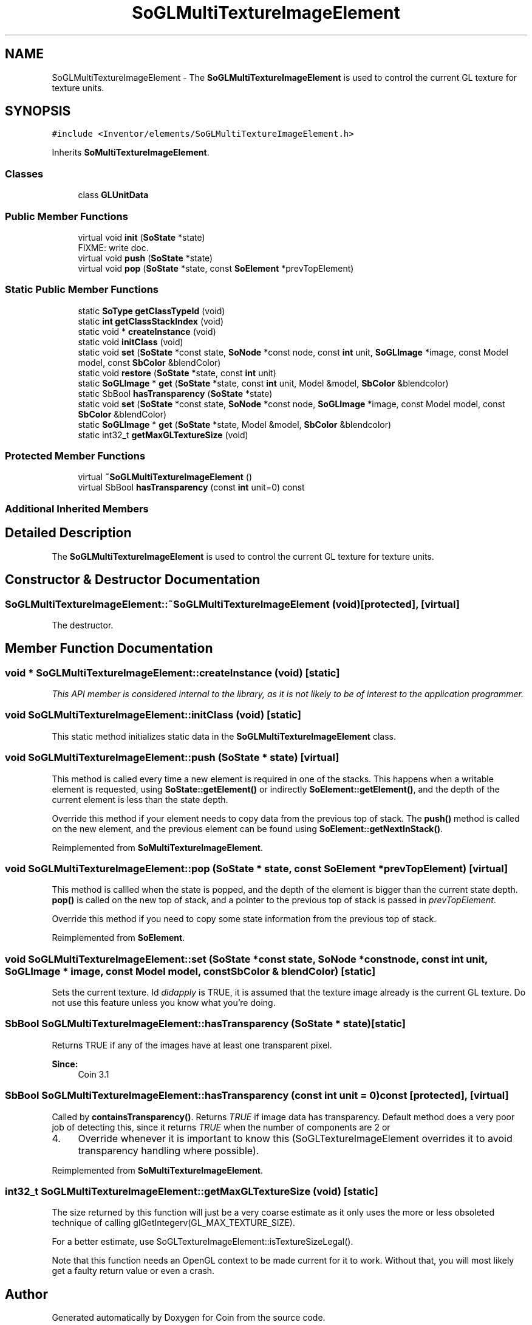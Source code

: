 .TH "SoGLMultiTextureImageElement" 3 "Sun May 28 2017" "Version 4.0.0a" "Coin" \" -*- nroff -*-
.ad l
.nh
.SH NAME
SoGLMultiTextureImageElement \- The \fBSoGLMultiTextureImageElement\fP is used to control the current GL texture for texture units\&.  

.SH SYNOPSIS
.br
.PP
.PP
\fC#include <Inventor/elements/SoGLMultiTextureImageElement\&.h>\fP
.PP
Inherits \fBSoMultiTextureImageElement\fP\&.
.SS "Classes"

.in +1c
.ti -1c
.RI "class \fBGLUnitData\fP"
.br
.in -1c
.SS "Public Member Functions"

.in +1c
.ti -1c
.RI "virtual void \fBinit\fP (\fBSoState\fP *state)"
.br
.RI "FIXME: write doc\&. "
.ti -1c
.RI "virtual void \fBpush\fP (\fBSoState\fP *state)"
.br
.ti -1c
.RI "virtual void \fBpop\fP (\fBSoState\fP *state, const \fBSoElement\fP *prevTopElement)"
.br
.in -1c
.SS "Static Public Member Functions"

.in +1c
.ti -1c
.RI "static \fBSoType\fP \fBgetClassTypeId\fP (void)"
.br
.ti -1c
.RI "static \fBint\fP \fBgetClassStackIndex\fP (void)"
.br
.ti -1c
.RI "static void * \fBcreateInstance\fP (void)"
.br
.ti -1c
.RI "static void \fBinitClass\fP (void)"
.br
.ti -1c
.RI "static void \fBset\fP (\fBSoState\fP *const state, \fBSoNode\fP *const node, const \fBint\fP unit, \fBSoGLImage\fP *image, const Model model, const \fBSbColor\fP &blendColor)"
.br
.ti -1c
.RI "static void \fBrestore\fP (\fBSoState\fP *state, const \fBint\fP unit)"
.br
.ti -1c
.RI "static \fBSoGLImage\fP * \fBget\fP (\fBSoState\fP *state, const \fBint\fP unit, Model &model, \fBSbColor\fP &blendcolor)"
.br
.ti -1c
.RI "static SbBool \fBhasTransparency\fP (\fBSoState\fP *state)"
.br
.ti -1c
.RI "static void \fBset\fP (\fBSoState\fP *const state, \fBSoNode\fP *const node, \fBSoGLImage\fP *image, const Model model, const \fBSbColor\fP &blendColor)"
.br
.ti -1c
.RI "static \fBSoGLImage\fP * \fBget\fP (\fBSoState\fP *state, Model &model, \fBSbColor\fP &blendcolor)"
.br
.ti -1c
.RI "static int32_t \fBgetMaxGLTextureSize\fP (void)"
.br
.in -1c
.SS "Protected Member Functions"

.in +1c
.ti -1c
.RI "virtual \fB~SoGLMultiTextureImageElement\fP ()"
.br
.ti -1c
.RI "virtual SbBool \fBhasTransparency\fP (const \fBint\fP unit=0) const"
.br
.in -1c
.SS "Additional Inherited Members"
.SH "Detailed Description"
.PP 
The \fBSoGLMultiTextureImageElement\fP is used to control the current GL texture for texture units\&. 
.SH "Constructor & Destructor Documentation"
.PP 
.SS "SoGLMultiTextureImageElement::~SoGLMultiTextureImageElement (void)\fC [protected]\fP, \fC [virtual]\fP"
The destructor\&. 
.SH "Member Function Documentation"
.PP 
.SS "void * SoGLMultiTextureImageElement::createInstance (void)\fC [static]\fP"
\fIThis API member is considered internal to the library, as it is not likely to be of interest to the application programmer\&.\fP 
.SS "void SoGLMultiTextureImageElement::initClass (void)\fC [static]\fP"
This static method initializes static data in the \fBSoGLMultiTextureImageElement\fP class\&. 
.SS "void SoGLMultiTextureImageElement::push (\fBSoState\fP * state)\fC [virtual]\fP"
This method is called every time a new element is required in one of the stacks\&. This happens when a writable element is requested, using \fBSoState::getElement()\fP or indirectly \fBSoElement::getElement()\fP, and the depth of the current element is less than the state depth\&.
.PP
Override this method if your element needs to copy data from the previous top of stack\&. The \fBpush()\fP method is called on the new element, and the previous element can be found using \fBSoElement::getNextInStack()\fP\&. 
.PP
Reimplemented from \fBSoMultiTextureImageElement\fP\&.
.SS "void SoGLMultiTextureImageElement::pop (\fBSoState\fP * state, const \fBSoElement\fP * prevTopElement)\fC [virtual]\fP"
This method is callled when the state is popped, and the depth of the element is bigger than the current state depth\&. \fBpop()\fP is called on the new top of stack, and a pointer to the previous top of stack is passed in \fIprevTopElement\fP\&.
.PP
Override this method if you need to copy some state information from the previous top of stack\&. 
.PP
Reimplemented from \fBSoElement\fP\&.
.SS "void SoGLMultiTextureImageElement::set (\fBSoState\fP *const state, \fBSoNode\fP *const node, const \fBint\fP unit, \fBSoGLImage\fP * image, const Model model, const \fBSbColor\fP & blendColor)\fC [static]\fP"
Sets the current texture\&. Id \fIdidapply\fP is TRUE, it is assumed that the texture image already is the current GL texture\&. Do not use this feature unless you know what you're doing\&. 
.SS "SbBool SoGLMultiTextureImageElement::hasTransparency (\fBSoState\fP * state)\fC [static]\fP"
Returns TRUE if any of the images have at least one transparent pixel\&.
.PP
\fBSince:\fP
.RS 4
Coin 3\&.1 
.RE
.PP

.SS "SbBool SoGLMultiTextureImageElement::hasTransparency (const \fBint\fP unit = \fC0\fP) const\fC [protected]\fP, \fC [virtual]\fP"
Called by \fBcontainsTransparency()\fP\&. Returns \fITRUE\fP if image data has transparency\&. Default method does a very poor job of detecting this, since it returns \fITRUE\fP when the number of components are 2 or
.IP "4." 4
Override whenever it is important to know this (SoGLTextureImageElement overrides it to avoid transparency handling where possible)\&. 
.PP

.PP
Reimplemented from \fBSoMultiTextureImageElement\fP\&.
.SS "int32_t SoGLMultiTextureImageElement::getMaxGLTextureSize (void)\fC [static]\fP"
The size returned by this function will just be a very coarse estimate as it only uses the more or less obsoleted technique of calling glGetIntegerv(GL_MAX_TEXTURE_SIZE)\&.
.PP
For a better estimate, use SoGLTextureImageElement::isTextureSizeLegal()\&.
.PP
Note that this function needs an OpenGL context to be made current for it to work\&. Without that, you will most likely get a faulty return value or even a crash\&. 

.SH "Author"
.PP 
Generated automatically by Doxygen for Coin from the source code\&.
